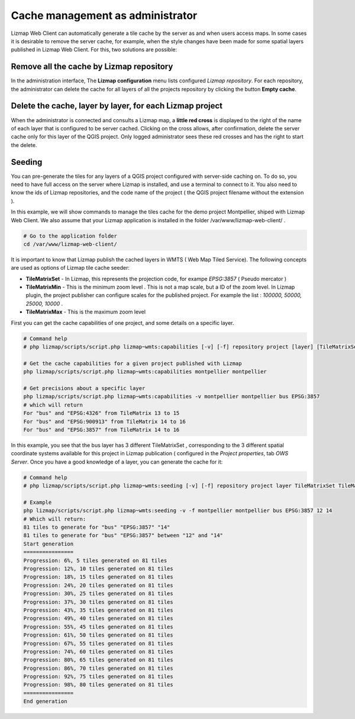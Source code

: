 ===============================================================
Cache management as administrator
===============================================================

Lizmap Web Client can automatically generate a tile cache by the server as and when users access maps. In some cases it is desirable to remove the server cache, for example, when the style changes have been made for some spatial layers published in Lizmap Web Client. For this, two solutions are possible:

Remove all the cache by Lizmap repository
===================================================

In the administration interface, The **Lizmap configuration** menu lists configured *Lizmap repository*. For each repository, the administrator can delete the cache for all layers of all the projects repository by clicking the button **Empty cache**.

Delete the cache, layer by layer, for each Lizmap project
==============================================================

When the administrator is connected and consults a Lizmap map, a **little red cross** is displayed to the right of the name of each layer that is configured to be server cached. Clicking on the cross allows, after confirmation, delete the server cache only for this layer of the QGIS project. Only logged administrator sees these red crosses and has the right to start the delete.


Seeding
===========

You can pre-generate the tiles for any layers of a QGIS project configured with server-side caching on. To do so, you need to have full access on the server where Lizmap is installed, and use a terminal to connect to it. You also need to know the ids of Lizmap repositories, and the code name of the project ( the QGIS project filename without the extension ).

In this example, we will show commands to manage the tiles cache for the demo project Montpellier, shiped with Lizmap Web Client. We also assume that your Lizmap application is installed in the folder /var/www/lizmap-web-client/ .


.. code-block:: bash

   # Go to the application folder
   cd /var/www/lizmap-web-client/


It is important to know that Lizmap publish the cached layers in WMTS ( Web Map Tiled Service). The following concepts are used as options of Lizmap tile cache seeder:

* **TileMatrixSet** - In Lizmap, this represents the projection code, for exampe *EPSG:3857* ( Pseudo mercator )
* **TileMatrixMin** - This is the minimum zoom level . This is not a map scale, but a ID of the zoom level. In Lizmap plugin, the project publisher can configure scales for the published project. For example the list : *100000, 50000, 25000, 10000* .
* **TileMatrixMax** - This is the maximum zoom level


First you can get the cache capabilities of one project, and some details on a specific layer.

.. code-block:: bash

   # Command help
   # php lizmap/scripts/script.php lizmap~wmts:capabilities [-v] [-f] repository project [layer] [TileMatrixSet]

   # Get the cache capabilities for a given project published with Lizmap
   php lizmap/scripts/script.php lizmap~wmts:capabilities montpellier montpellier

   # Get precisions about a specific layer
   php lizmap/scripts/script.php lizmap~wmts:capabilities -v montpellier montpellier bus EPSG:3857
   # which will return
   For "bus" and "EPSG:4326" from TileMatrix 13 to 15
   For "bus" and "EPSG:900913" from TileMatrix 14 to 16
   For "bus" and "EPSG:3857" from TileMatrix 14 to 16


In this example, you see that the bus layer has 3 different TileMatrixSet , corresponding to the 3 different spatial coordinate systems available for this project in Lizmap publication ( configured in the *Project properties*, tab *OWS Server*. Once you have a good knowledge of a layer, you can generate the cache for it:

.. code-block:: bash

   # Command help
   # php lizmap/scripts/script.php lizmap~wmts:seeding [-v] [-f] repository project layer TileMatrixSet TileMatrixMin TileMatrixMax

   # Example
   php lizmap/scripts/script.php lizmap~wmts:seeding -v -f montpellier montpellier bus EPSG:3857 12 14
   # Which will return:
   81 tiles to generate for "bus" "EPSG:3857" "14"
   81 tiles to generate for "bus" "EPSG:3857" between "12" and "14"
   Start generation
   ================
   Progression: 6%, 5 tiles generated on 81 tiles
   Progression: 12%, 10 tiles generated on 81 tiles
   Progression: 18%, 15 tiles generated on 81 tiles
   Progression: 24%, 20 tiles generated on 81 tiles
   Progression: 30%, 25 tiles generated on 81 tiles
   Progression: 37%, 30 tiles generated on 81 tiles
   Progression: 43%, 35 tiles generated on 81 tiles
   Progression: 49%, 40 tiles generated on 81 tiles
   Progression: 55%, 45 tiles generated on 81 tiles
   Progression: 61%, 50 tiles generated on 81 tiles
   Progression: 67%, 55 tiles generated on 81 tiles
   Progression: 74%, 60 tiles generated on 81 tiles
   Progression: 80%, 65 tiles generated on 81 tiles
   Progression: 86%, 70 tiles generated on 81 tiles
   Progression: 92%, 75 tiles generated on 81 tiles
   Progression: 98%, 80 tiles generated on 81 tiles
   ================
   End generation

